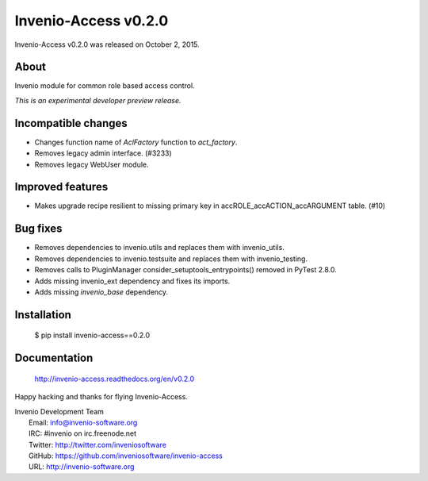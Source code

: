 =======================
 Invenio-Access v0.2.0
=======================

Invenio-Access v0.2.0 was released on October 2, 2015.

About
-----

Invenio module for common role based access control.

*This is an experimental developer preview release.*

Incompatible changes
--------------------

- Changes function name of `AclFactory` function to `act_factory`.
- Removes legacy admin interface. (#3233)
- Removes legacy WebUser module.

Improved features
-----------------

- Makes upgrade recipe resilient to missing primary key in
  accROLE_accACTION_accARGUMENT table.  (#10)

Bug fixes
---------

- Removes dependencies to invenio.utils and replaces them with
  invenio_utils.
- Removes dependencies to invenio.testsuite and replaces them with
  invenio_testing.
- Removes calls to PluginManager consider_setuptools_entrypoints()
  removed in PyTest 2.8.0.
- Adds missing invenio_ext dependency and fixes its imports.
- Adds missing `invenio_base` dependency.

Installation
------------

   $ pip install invenio-access==0.2.0

Documentation
-------------

   http://invenio-access.readthedocs.org/en/v0.2.0

Happy hacking and thanks for flying Invenio-Access.

| Invenio Development Team
|   Email: info@invenio-software.org
|   IRC: #invenio on irc.freenode.net
|   Twitter: http://twitter.com/inveniosoftware
|   GitHub: https://github.com/inveniosoftware/invenio-access
|   URL: http://invenio-software.org
